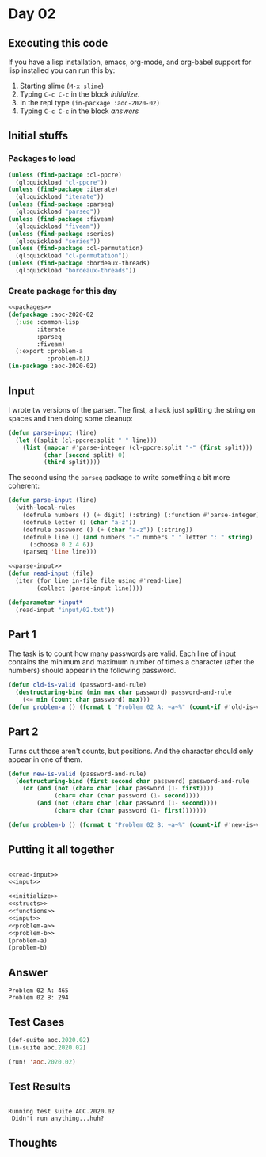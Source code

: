 #+STARTUP: indent contents
#+OPTIONS: num:nil toc:nil
* Day 02
** Executing this code
If you have a lisp installation, emacs, org-mode, and org-babel
support for lisp installed you can run this by:
1. Starting slime (=M-x slime=)
2. Typing =C-c C-c= in the block [[initialize][initialize]].
3. In the repl type =(in-package :aoc-2020-02)=
4. Typing =C-c C-c= in the block [[answers][answers]]
** Initial stuffs
*** Packages to load
#+NAME: packages
#+BEGIN_SRC lisp :results silent
  (unless (find-package :cl-ppcre)
    (ql:quickload "cl-ppcre"))
  (unless (find-package :iterate)
    (ql:quickload "iterate"))
  (unless (find-package :parseq)
    (ql:quickload "parseq"))
  (unless (find-package :fiveam)
    (ql:quickload "fiveam"))
  (unless (find-package :series)
    (ql:quickload "series"))
  (unless (find-package :cl-permutation)
    (ql:quickload "cl-permutation"))
  (unless (find-package :bordeaux-threads)
    (ql:quickload "bordeaux-threads"))
#+END_SRC
*** Create package for this day
#+NAME: initialize
#+BEGIN_SRC lisp :noweb yes :results silent
  <<packages>>
  (defpackage :aoc-2020-02
    (:use :common-lisp
          :iterate
          :parseq
          :fiveam)
    (:export :problem-a
             :problem-b))
  (in-package :aoc-2020-02)
#+END_SRC
** Input
I wrote tw versions of the parser. The first, a hack just splitting
the string on spaces and then doing some cleanup:
#+BEGIN_SRC lisp :tangle no :results silent
  (defun parse-input (line)
    (let ((split (cl-ppcre:split " " line)))
      (list (mapcar #'parse-integer (cl-ppcre:split "-" (first split)))
            (char (second split) 0)
            (third split))))
#+END_SRC
The second using the =parseq= package to write something a bit more
coherent:
#+NAME: parse-input
#+BEGIN_SRC lisp :noweb yes :results silent
  (defun parse-input (line)
    (with-local-rules
      (defrule numbers () (+ digit) (:string) (:function #'parse-integer))
      (defrule letter () (char "a-z"))
      (defrule password () (+ (char "a-z")) (:string))
      (defrule line () (and numbers "-" numbers " " letter ": " string)
        (:choose 0 2 4 6))
      (parseq 'line line)))
#+END_SRC
#+NAME: read-input
#+BEGIN_SRC lisp :noweb yes :results silent
  <<parse-input>>
  (defun read-input (file)
    (iter (for line in-file file using #'read-line)
          (collect (parse-input line))))
#+END_SRC
#+NAME: input
#+BEGIN_SRC lisp :noweb yes :results silent
  (defparameter *input*
    (read-input "input/02.txt"))
#+END_SRC
** Part 1
The task is to count how many passwords are valid. Each line of input
contains the minimum and maximum number of times a character (after
the numbers) should appear in the following password.
#+NAME: problem-a
#+BEGIN_SRC lisp :noweb yes :results silent
  (defun old-is-valid (password-and-rule)
    (destructuring-bind (min max char password) password-and-rule
      (<= min (count char password) max)))
  (defun problem-a () (format t "Problem 02 A: ~a~%" (count-if #'old-is-valid *input*)))
#+END_SRC
** Part 2
Turns out those aren't counts, but positions. And the character should
only appear in one of them.
#+NAME: problem-b
#+BEGIN_SRC lisp :noweb yes :results silent
  (defun new-is-valid (password-and-rule)
    (destructuring-bind (first second char password) password-and-rule
      (or (and (not (char= char (char password (1- first))))
               (char= char (char password (1- second))))
          (and (not (char= char (char password (1- second))))
               (char= char (char password (1- first)))))))

  (defun problem-b () (format t "Problem 02 B: ~a~%" (count-if #'new-is-valid *input*)))
#+END_SRC
** Putting it all together
#+NAME: structs
#+BEGIN_SRC lisp :noweb yes :results silent

#+END_SRC
#+NAME: functions
#+BEGIN_SRC lisp :noweb yes :results silent
  <<read-input>>
  <<input>>
#+END_SRC
#+NAME: answers
#+BEGIN_SRC lisp :results output :exports both :noweb yes :tangle 2020.02.lisp
  <<initialize>>
  <<structs>>
  <<functions>>
  <<input>>
  <<problem-a>>
  <<problem-b>>
  (problem-a)
  (problem-b)
#+END_SRC
** Answer
#+RESULTS: answers
: Problem 02 A: 465
: Problem 02 B: 294
** Test Cases
#+NAME: test-cases
#+BEGIN_SRC lisp :results output :exports both
  (def-suite aoc.2020.02)
  (in-suite aoc.2020.02)

  (run! 'aoc.2020.02)
#+END_SRC
** Test Results
#+RESULTS: test-cases
: 
: Running test suite AOC.2020.02
:  Didn't run anything...huh?
** Thoughts
